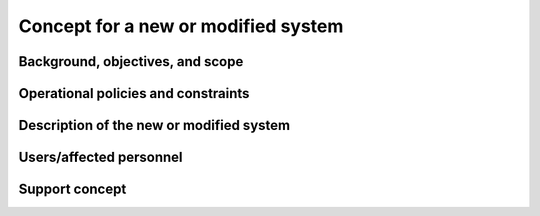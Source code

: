 .. _newsystem:

Concept for a new or modified system
====================================

.. todo::

   This section shall be divided into the following paragraphs to describe a
   new or modified system.

..

Background, objectives, and scope
---------------------------------

.. todo::

   This paragraph shall describe the background, mission or objectives, and
   scope of the new or modified system.

..

Operational policies and constraints
------------------------------------

.. todo::

   This paragraph shall describe any operational policies and constraints that
   apply to the new or modified system.

..

Description of the new or modified system
-----------------------------------------

.. todo::

   This paragraph shall provide a description of the new or modified system,
   identifying differences associated with different states or modes of
   operation (for example, regular, maintenance, training, degraded, emergency,
   alternative-site, wartime, peacetime). The distinction between states and
   modes is arbitrary. A system may be described in terms of states only, modes
   only, states within modes, modes within states, or any other scheme that is
   useful. If the system operates without states or modes, this paragraph shall
   so state, without the need to create artificial distinctions. The
   description shall include, as applicable:
    
   + The operational environment and its characteristics
     
   + Major system components and the interconnections among these components
      
   + Interfaces to external systems or procedures
   
   + Capabilities functions of the new or modified system
   
   + Charts and accompanying descriptions depicting inputs, outputs, data flow,
     and manual and automated processes sufficient to understand the new or
     modified system or situation from the user's point of view
   
   + Performance characteristics, such as speed, throughput, volume, frequency
     
   + Quality attributes, such as reliability, maintainability, availability,
     flexibility, portability, usability, efficiency
     
   + Provisions for safety, security, privacy, and continuity of operations in
     emergencies

..

.. _users:

Users/affected personnel
------------------------

.. todo::

   This paragraph shall describe the types of users of the new or modified
   system, including, as applicable, organizational structures,
   training/skills, responsibilities, and interactions with one another.

..

.. _support:

Support concept
---------------

.. todo::

   This paragraph shall provide an overview of the support concept for the new
   or modified system, including, as applicable, support agency(ies);
   facilities; equipment; support software; repair/replacement criteria;
   maintenance levels and cycles; and storage, distribution, and supply
   methods.

..
